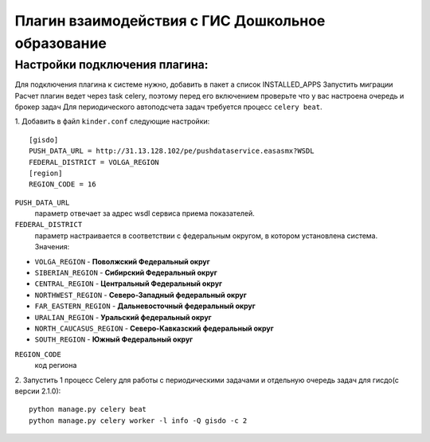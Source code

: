 Плагин взаимодействия с ГИС Дошкольное образование
==================================================
Настройки подключения плагина:
------------------------------
Для подключения плагина к системе нужно, добавить в пакет а список INSTALLED_APPS
Запустить миграции
Расчет плагин ведет через task celery, поэтому перед его включением проверьте что у вас настроена очередь и брокер задач
Для периодического автоподсчета задач требуется процесс ``celery beat``.

1. Добавить в файл ``kinder.conf`` следующие настройки:
::

  [gisdo]
  PUSH_DATA_URL = http://31.13.128.102/pe/pushdataservice.easasmx?WSDL
  FEDERAL_DISTRICT = VOLGA_REGION
  [region]
  REGION_CODE = 16

``PUSH_DATA_URL``
  параметр отвечает за адрес wsdl сервиса приема показателей.

``FEDERAL_DISTRICT``
  параметр настраивается в соответствии с федеральным округом, в котором установлена система. Значения:

- ``VOLGA_REGION`` -            **Поволжский Федеральный округ**
- ``SIBERIAN_REGION`` -         **Сибирский Федеральный округ**
- ``CENTRAL_REGION`` -          **Центральный Федеральный округ**
- ``NORTHWEST_REGION`` -        **Северо-Западный федеральный округ**
- ``FAR_EASTERN_REGION`` -      **Дальневосточный федеральный округ**
- ``URALIAN_REGION`` -          **Уральский федеральный округ**
- ``NORTH_CAUCASUS_REGION`` -   **Северо-Кавказский федеральный округ**
- ``SOUTH_REGION`` -            **Южный Федеральный округ**

``REGION_CODE``
  код региона

2. Запустить 1 процесс Celery для работы с периодическими задачами и отдельную очередь задач для гисдо(c версии 2.1.0):
::

   python manage.py celery beat
   python manage.py celery worker -l info -Q gisdo -c 2